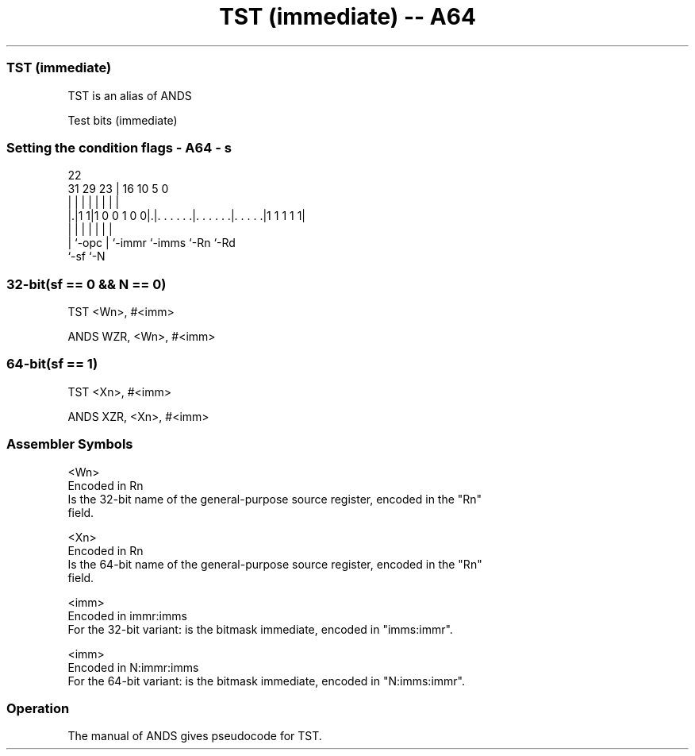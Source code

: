 .nh
.TH "TST (immediate) -- A64" "7" " "  "alias" "general"
.SS TST (immediate)
 TST is an alias of ANDS

 Test bits (immediate)



.SS Setting the condition flags - A64 - s
 
                                                                   
                                                                   
                     22                                            
   31  29          23 |          16          10         5         0
    |   |           | |           |           |         |         |
  |.|1 1|1 0 0 1 0 0|.|. . . . . .|. . . . . .|. . . . .|1 1 1 1 1|
  | |               | |           |           |         |
  | `-opc           | `-immr      `-imms      `-Rn      `-Rd
  `-sf              `-N
  
  
 
.SS 32-bit(sf == 0 && N == 0)
 
 TST  <Wn>, #<imm>
 
 ANDS WZR, <Wn>, #<imm>
.SS 64-bit(sf == 1)
 
 TST  <Xn>, #<imm>
 
 ANDS XZR, <Xn>, #<imm>
 

.SS Assembler Symbols

 <Wn>
  Encoded in Rn
  Is the 32-bit name of the general-purpose source register, encoded in the "Rn"
  field.

 <Xn>
  Encoded in Rn
  Is the 64-bit name of the general-purpose source register, encoded in the "Rn"
  field.

 <imm>
  Encoded in immr:imms
  For the 32-bit variant: is the bitmask immediate, encoded in "imms:immr".

 <imm>
  Encoded in N:immr:imms
  For the 64-bit variant: is the bitmask immediate, encoded in "N:imms:immr".



.SS Operation

 The manual of ANDS gives pseudocode for TST.
